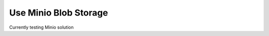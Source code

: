 .. _minio:

======================
Use Minio Blob Storage
======================

Currently testing Minio solution